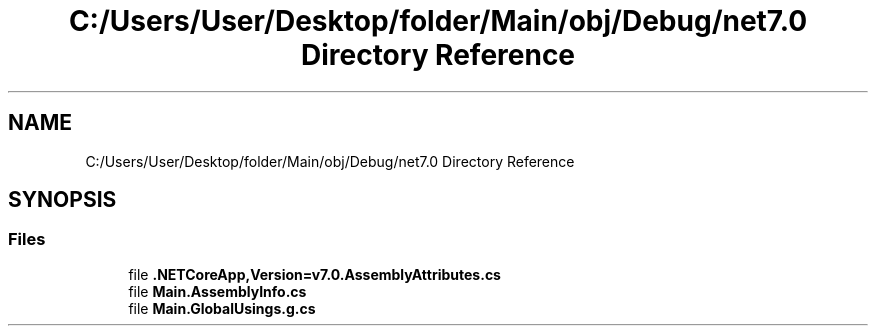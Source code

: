 .TH "C:/Users/User/Desktop/folder/Main/obj/Debug/net7.0 Directory Reference" 3 "Sun May 7 2023" "My Project" \" -*- nroff -*-
.ad l
.nh
.SH NAME
C:/Users/User/Desktop/folder/Main/obj/Debug/net7.0 Directory Reference
.SH SYNOPSIS
.br
.PP
.SS "Files"

.in +1c
.ti -1c
.RI "file \fB\&.NETCoreApp,Version=v7\&.0\&.AssemblyAttributes\&.cs\fP"
.br
.ti -1c
.RI "file \fBMain\&.AssemblyInfo\&.cs\fP"
.br
.ti -1c
.RI "file \fBMain\&.GlobalUsings\&.g\&.cs\fP"
.br
.in -1c
